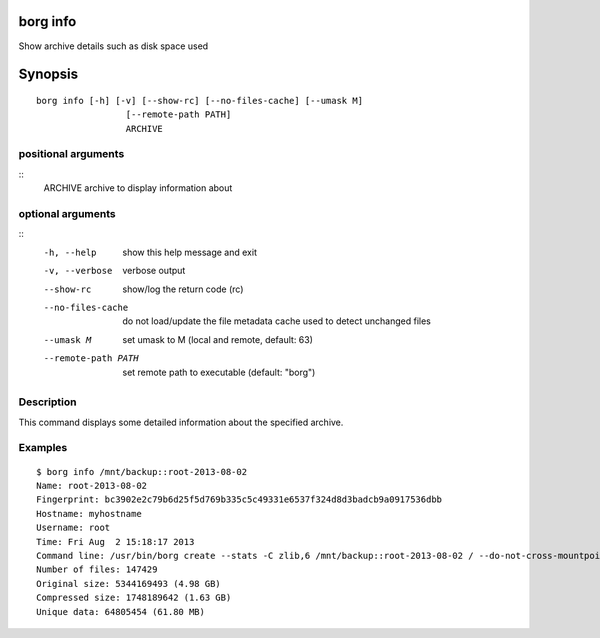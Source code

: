 .. _borg_info:

borg info
---------

Show archive details such as disk space used

Synopsis
--------

::

    borg info [-h] [-v] [--show-rc] [--no-files-cache] [--umask M]
                     [--remote-path PATH]
                     ARCHIVE
    
positional arguments
~~~~~~~~~~~~~~~~~~~~
::
      ARCHIVE             archive to display information about
    
optional arguments
~~~~~~~~~~~~~~~~~~
::
      -h, --help          show this help message and exit
      -v, --verbose       verbose output
      --show-rc           show/log the return code (rc)
      --no-files-cache    do not load/update the file metadata cache used to
                          detect unchanged files
      --umask M           set umask to M (local and remote, default: 63)
      --remote-path PATH  set remote path to executable (default: "borg")
    
Description
~~~~~~~~~~~

This command displays some detailed information about the specified archive.

Examples
~~~~~~~~
::

    $ borg info /mnt/backup::root-2013-08-02
    Name: root-2013-08-02
    Fingerprint: bc3902e2c79b6d25f5d769b335c5c49331e6537f324d8d3badcb9a0917536dbb
    Hostname: myhostname
    Username: root
    Time: Fri Aug  2 15:18:17 2013
    Command line: /usr/bin/borg create --stats -C zlib,6 /mnt/backup::root-2013-08-02 / --do-not-cross-mountpoints
    Number of files: 147429
    Original size: 5344169493 (4.98 GB)
    Compressed size: 1748189642 (1.63 GB)
    Unique data: 64805454 (61.80 MB)
